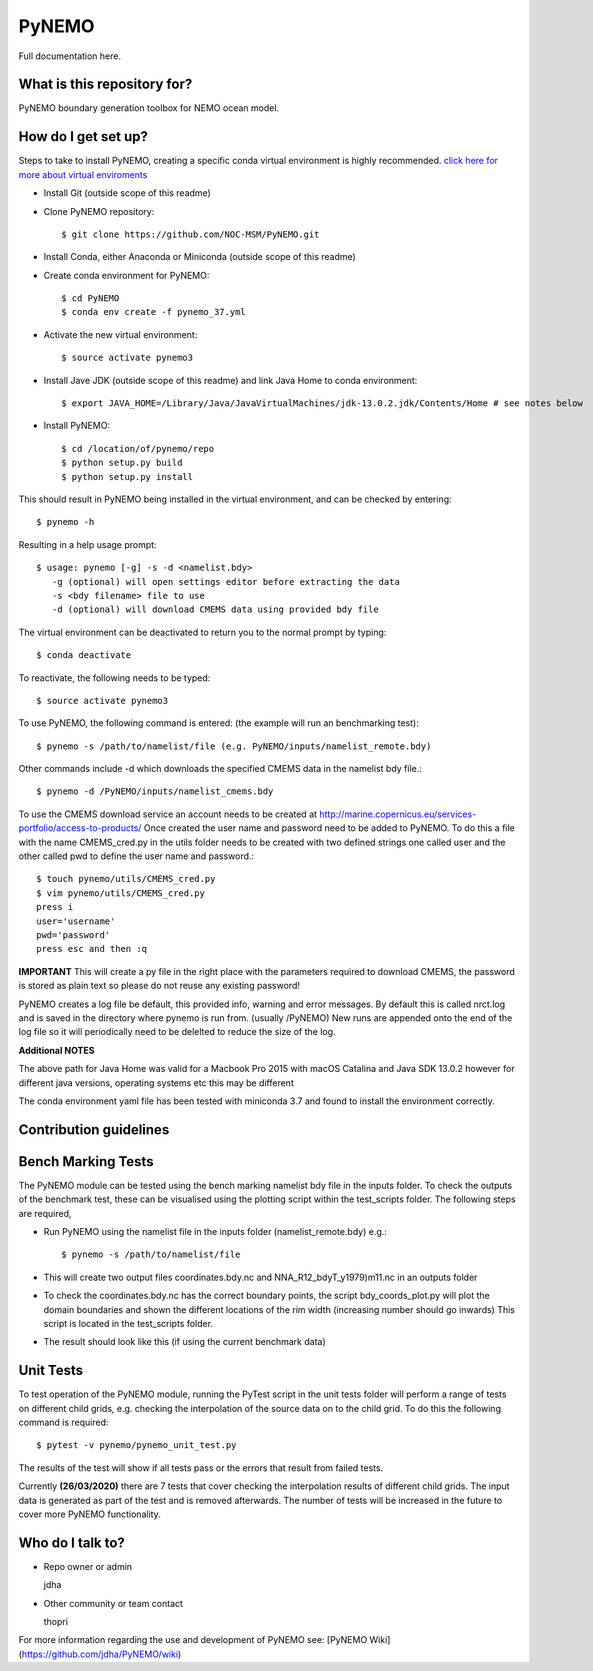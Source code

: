 PyNEMO
======

Full documentation here.

What is this repository for?
----------------------------
PyNEMO boundary generation toolbox for NEMO ocean model.

How do I get set up?
--------------------

Steps to take to install PyNEMO, creating a specific conda virtual environment is highly recommended. 
`click here for more about virtual enviroments <https://docs.conda.io/projects/conda/en/latest/user-guide/tasks/manage-environments.html/>`_

- Install Git (outside scope of this readme)
- Clone PyNEMO repository::
    
    $ git clone https://github.com/NOC-MSM/PyNEMO.git 
    
- Install Conda, either Anaconda or Miniconda (outside scope of this readme)
- Create conda environment for PyNEMO::

    $ cd PyNEMO
    $ conda env create -f pynemo_37.yml

- Activate the new virtual environment::

   $ source activate pynemo3

- Install Jave JDK (outside scope of this readme) and link Java Home to conda environment::

    $ export JAVA_HOME=/Library/Java/JavaVirtualMachines/jdk-13.0.2.jdk/Contents/Home # see notes below

- Install PyNEMO::
  
    $ cd /location/of/pynemo/repo 
    $ python setup.py build
    $ python setup.py install

This should result in PyNEMO being installed in the virtual environment, and can be checked by entering::  

    $ pynemo -h

Resulting in a help usage prompt::
 
    $ usage: pynemo [-g] -s -d <namelist.bdy>
       -g (optional) will open settings editor before extracting the data
       -s <bdy filename> file to use
       -d (optional) will download CMEMS data using provided bdy file

The virtual environment can be deactivated to return you to the normal prompt by typing::  
    
    $ conda deactivate

To reactivate, the following needs to be typed::

    $ source activate pynemo3

To use PyNEMO, the following command is entered: (the example will run an benchmarking test)::

    $ pynemo -s /path/to/namelist/file (e.g. PyNEMO/inputs/namelist_remote.bdy)

Other commands include -d which downloads the specified CMEMS data in the namelist bdy file.::

    $ pynemo -d /PyNEMO/inputs/namelist_cmems.bdy

To use the CMEMS download service an account needs to be created at http://marine.copernicus.eu/services-portfolio/access-to-products/
Once created the user name and password need to be added to PyNEMO. To do this a file with the name CMEMS_cred.py in the utils folder
needs to be created with two defined strings one called user and the other called pwd to define the user name and password.::

    $ touch pynemo/utils/CMEMS_cred.py
    $ vim pynemo/utils/CMEMS_cred.py
    press i
    user='username'
    pwd='password'
    press esc and then :q

**IMPORTANT** This will create a py file in the right place with the parameters required to download CMEMS, the password is stored as plain text so please
do not reuse any existing password!

PyNEMO creates a log file be default, this provided info, warning and error messages. By default this is called nrct.log and is saved in the directory where pynemo is run from. (usually /PyNEMO)
New runs are appended onto the end of the log file so it will periodically need to be delelted to reduce the size of the log.

**Additional NOTES**

The above path for Java Home was valid for a Macbook Pro 2015 with macOS Catalina and Java SDK 13.0.2
however for different java versions, operating systems etc this may be different

The conda environment yaml file has been tested with miniconda 3.7 and found to install the environment correctly.

Contribution guidelines
-----------------------

Bench Marking Tests
-------------------

The PyNEMO module can be tested using the bench marking namelist bdy file in the inputs folder. To check the outputs of the benchmark test, these can be visualised using the plotting script within the test_scripts folder. The following steps are required,

- Run PyNEMO using the namelist file in the inputs folder (namelist_remote.bdy) e.g.::

    $ pynemo -s /path/to/namelist/file

- This will create two output files coordinates.bdy.nc and NNA_R12_bdyT_y1979)m11.nc in an outputs folder

- To check the coordinates.bdy.nc has the correct boundary points, the script bdy_coords_plot.py will plot the domain boundaries and shown the different locations of the rim width (increasing number should go inwards) This script is located in the test_scripts folder.

- The result should look like this (if using the current benchmark data)

.. image:: /screenshots/example_bdy_coords.png
  :width: 800
  :alt: Example BDY coords output

Unit Tests
-------------------

To test operation of the PyNEMO module, running the PyTest script in the unit tests folder will perform a range of tests on different child grids,
e.g. checking the interpolation of the source data on to the child grid. To do this the following command is required::

    $ pytest -v pynemo/pynemo_unit_test.py

The results of the test will show if all tests pass or the errors that result from failed tests.

Currently **(26/03/2020)** there are 7 tests that cover checking the interpolation results of different child grids. The input data is generated as part of the
test and is removed afterwards. The number of tests will be increased in the future to cover more PyNEMO functionality.

Who do I talk to?
-----------------

* Repo owner or admin

  jdha

* Other community or team contact

  thopri

For more information regarding the use and development of PyNEMO see: [PyNEMO Wiki](https://github.com/jdha/PyNEMO/wiki)
